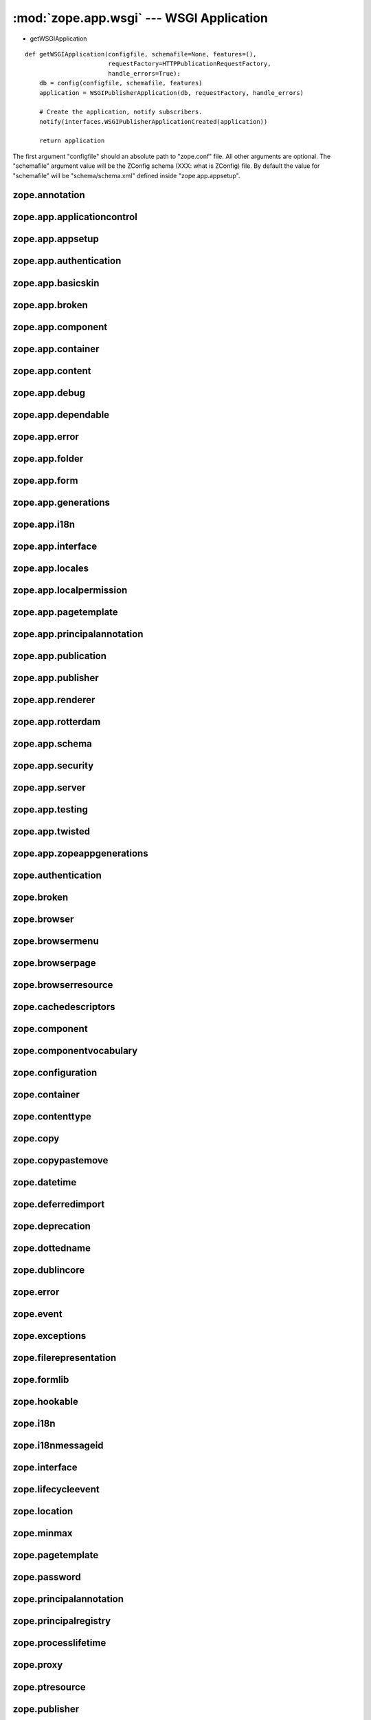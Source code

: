 :mod:`zope.app.wsgi` --- WSGI Application
=========================================

.. module:: zope.app.wsgi

- getWSGIApplication

::

  def getWSGIApplication(configfile, schemafile=None, features=(),
                         requestFactory=HTTPPublicationRequestFactory,
                         handle_errors=True):
      db = config(configfile, schemafile, features)
      application = WSGIPublisherApplication(db, requestFactory, handle_errors)

      # Create the application, notify subscribers.
      notify(interfaces.WSGIPublisherApplicationCreated(application))

      return application

The first argument "configfile" should an absolute path to
"zope.conf" file.  All other arguments are optional.  The
"schemafile" argument value will be the ZConfig schema (XXX: what is
ZConfig) file.  By default the value for "schemafile" will be
"schema/schema.xml" defined inside "zope.app.appsetup".

..
   It looks like the number of databases mentioned in "zope.conf" is
   not considered, Zope will use only one::

     # Connect to and open the database, notify subscribers.
     db = appsetup.multi_database(options.databases)[0][0]

   Is there any use case for opening multiple database configuration
   ?  May be for mounting ?

zope.annotation
---------------

zope.app.applicationcontrol
---------------------------

zope.app.appsetup
-----------------

zope.app.authentication
-----------------------

zope.app.basicskin
------------------

zope.app.broken
---------------

zope.app.component
------------------

zope.app.container
------------------

zope.app.content
----------------

zope.app.debug
--------------

zope.app.dependable
-------------------

zope.app.error
--------------

zope.app.folder
---------------

zope.app.form
-------------

zope.app.generations
--------------------

zope.app.i18n
-------------

zope.app.interface
------------------

zope.app.locales
----------------

zope.app.localpermission
------------------------

zope.app.pagetemplate
---------------------

zope.app.principalannotation
----------------------------

zope.app.publication
--------------------

zope.app.publisher
------------------

zope.app.renderer
-----------------

zope.app.rotterdam
------------------

zope.app.schema
---------------

zope.app.security
-----------------

zope.app.server
---------------

zope.app.testing
----------------

zope.app.twisted
----------------

zope.app.zopeappgenerations
---------------------------

zope.authentication
-------------------

zope.broken
-----------

zope.browser
------------

zope.browsermenu
----------------

zope.browserpage
----------------

zope.browserresource
--------------------

zope.cachedescriptors
---------------------

zope.component
--------------

zope.componentvocabulary
------------------------

zope.configuration
------------------

zope.container
--------------

zope.contenttype
----------------

zope.copy
---------

zope.copypastemove
------------------

zope.datetime
-------------

zope.deferredimport
-------------------

zope.deprecation
----------------

zope.dottedname
---------------

zope.dublincore
---------------

zope.error
----------

zope.event
----------

zope.exceptions
---------------

zope.filerepresentation
-----------------------

zope.formlib
------------

zope.hookable
-------------

zope.i18n
---------

zope.i18nmessageid
------------------

zope.interface
--------------

zope.lifecycleevent
-------------------

zope.location
-------------

zope.minmax
-----------

zope.pagetemplate
-----------------

zope.password
-------------

zope.principalannotation
------------------------

zope.principalregistry
----------------------

zope.processlifetime
--------------------

zope.proxy
----------

zope.ptresource
---------------

zope.publisher
--------------

zope.schema
-----------

zope.security
-------------

zope.securitypolicy
-------------------

zope.server
-----------

zope.session
------------

zope.site
---------

zope.size
---------

zope.structuredtext
-------------------

zope.tal
--------

zope.tales
----------

zope.testbrowser
----------------

zope.testing
------------

zope.traversing
---------------

.. raw:: html

  <div id="disqus_thread"></div><script type="text/javascript"
  src="http://disqus.com/forums/bluebream/embed.js"></script><noscript><a
  href="http://disqus.com/forums/bluebream/?url=ref">View the
  discussion thread.</a></noscript><a href="http://disqus.com"
  class="dsq-brlink">blog comments powered by <span
  class="logo-disqus">Disqus</span></a>
